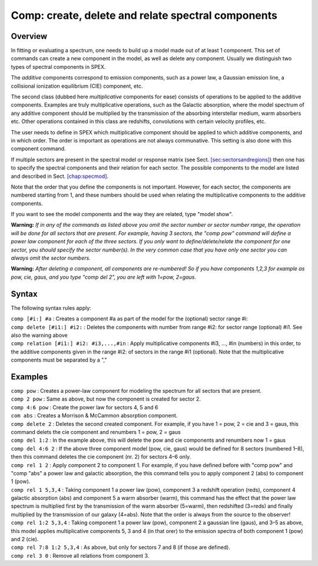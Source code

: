 .. _sec:comp:

Comp: create, delete and relate spectral components
===================================================

Overview
~~~~~~~~

In fitting or evaluating a spectrum, one needs to build up a model made
out of at least 1 component. This set of commands can create a new
component in the model, as well as delete any component. Usually we
distinguish two types of spectral components in SPEX.

The *additive* components correspond to emission components, such as a
power law, a Gaussian emission line, a collisional ionization
equilibrium (CIE) component, etc.

The second class (dubbed here *multiplicative* components for ease)
consists of operations to be applied to the additive components.
Examples are truly multiplicative operations, such as the Galactic
absorption, where the model spectrum of any additive component should be
multiplied by the transmission of the absorbing interstellar medium,
warm absorbers etc. Other operations contained in this class are
redshifts, convolutions with certain velocity profiles, etc.

The user needs to define in SPEX which multiplicative component should
be applied to which additive components, and in which order. The order
is important as operations are not always communative. This setting is
also done with this component command.

If multiple sectors are present in the spectral model or response matrix
(see Sect. \ `[sec:sectorsandregions] <#sec:sectorsandregions>`__) then
one has to specify the spectral components and their relation for each
sector. The possible components to the model are listed and described in
Sect. \ `[chap:specmod] <#chap:specmod>`__.

Note that the order that you define the components is not important.
However, for each sector, the components are numbered starting from 1,
and these numbers should be used when relating the multiplicative
components to the additive components.

If you want to see the model components and the way they are related,
type "model show".

**Warning:** *If in any of the commands as listed above you omit the
sector number or sector number range, the operation will be done for all
sectors that are present. For example, having 3 sectors, the "comp pow"
command will define a power law component for each of the three sectors.
If you only want to define/delete/relate the component for one sector,
you should specify the sector number(s). In the very common case that
you have only one sector you can always omit the sector numbers.*

**Warning:** *After deleting a component, all components are
re-numbered! So if you have components 1,2,3 for example as pow, cie,
gaus, and you type "comp del 2", you are left with 1=pow, 2=gaus.*

Syntax
~~~~~~

The following syntax rules apply:

| ``comp [#i:] #a`` : Creates a component #a as part of the model for
  the (optional) sector range #i:
| ``comp delete [#i1:] #i2:`` : Deletes the components with number from
  range #i2: for sector range (optional) #i1. See also the warning above
| ``comp relation [#i1:] #i2: #i3,...,#in`` : Apply multiplicative
  components #i3, …, #in (numbers) in this order, to the additive
  components given in the range #i2: of sectors in the range #i1
  (optional). Note that the multiplicative components must be separated
  by a ","

Examples
~~~~~~~~

| ``comp pow`` : Creates a power-law component for modeling the spectrum
  for all sectors that are present.
| ``comp 2 pow`` : Same as above, but now the component is created for
  sector 2.
| ``comp 4:6 pow`` : Create the power law for sectors 4, 5 and 6
| ``com abs`` : Creates a Morrison & McCammon absorption component.
| ``comp delete 2`` : Deletes the second created component. For example,
  if you have 1 = pow, 2 = cie and 3 = gaus, this command delets the cie
  component and renumbers 1 = pow, 2 = gaus
| ``comp del 1:2`` : In the example above, this will delete the pow and
  cie components and renumbers now 1 = gaus
| ``comp del 4:6 2`` : If the above three component model (pow, cie,
  gaus) would be defined for 8 sectors (numbered 1–8), then this command
  deletes the cie component (nr. 2) for sectors 4–6 only.
| ``comp rel 1 2`` : Apply component 2 to component 1. For example, if
  you have defined before with "comp pow" and "comp "abs" a power law
  and galactic absorption, the this command tells you to apply component
  2 (abs) to component 1 (pow).
| ``comp rel 1 5,3,4`` : Taking component 1 a power law (pow), component
  3 a redshift operation (reds), component 4 galactic absorption (abs)
  and component 5 a warm absorber (warm), this command has the effect
  that the power law spectrum is multiplied first by the transmission of
  the warm absorber (5=warm), then redshifted (3=reds) and finally
  multiplied by the transmission of our galaxy (4=abs). Note that the
  order is always from the source to the observer!
| ``comp rel 1:2 5,3,4`` : Taking component 1 a power law (pow),
  component 2 a gaussian line (gaus), and 3–5 as above, this model
  applies multiplicative components 5, 3 and 4 (in that orer) to the
  emission spectra of both component 1 (pow) and 2 (cie).
| ``comp rel 7:8 1:2 5,3,4`` : As above, but only for sectors 7 and 8
  (if those are defined).
| ``comp rel 3 0`` : Remove all relations from component 3.
